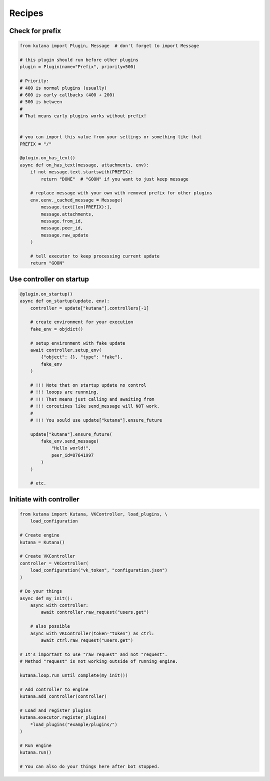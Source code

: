 Recipes
=======

Check for prefix
^^^^^^^^^^^^^^^^

.. code-block:: python

    from kutana import Plugin, Message  # don't forget to import Message

    # this plugin should run before other plugins
    plugin = Plugin(name="Prefix", priority=500)

    # Priority:
    # 400 is normal plugins (usually)
    # 600 is early callbacks (400 + 200)
    # 500 is between
    #
    # That means early plugins works without prefix!


    # you can import this value from your settings or something like that
    PREFIX = "/"

    @plugin.on_has_text()
    async def on_has_text(message, attachments, env):
        if not message.text.startswith(PREFIX):
            return "DONE"  # "GOON" if you want to just keep message

        # replace message with your own with removed prefix for other plugins
        env.eenv._cached_message = Message(
            message.text[len(PREFIX):],
            message.attachments,
            message.from_id,
            message.peer_id,
            message.raw_update
        )

        # tell executor to keep processing current update
        return "GOON"

Use controller on startup
^^^^^^^^^^^^^^^^^^^^^^^^^

.. code-block:: python

    @plugin.on_startup()
    async def on_startup(update, env):
        controller = update["kutana"].controllers[-1]

        # create environment for your execution
        fake_env = objdict()

        # setup environment with fake update
        await controller.setup_env(
            {"object": {}, "type": "fake"},
            fake_env
        )

        # !!! Note that on startup update no control
        # !!! looops are runnning.
        # !!! That means just calling and awaiting from
        # !!! coroutines like send_message will NOT work.
        #
        # !!! You sould use update["kutana"].ensure_future

        update["kutana"].ensure_future(
            fake_env.send_message(
                "Hello world!",
                peer_id=87641997
            )
        )

        # etc.

Initiate with controller
^^^^^^^^^^^^^^^^^^^^^^^^

.. code-block:: python

    from kutana import Kutana, VKController, load_plugins, \
        load_configuration

    # Create engine
    kutana = Kutana()

    # Create VKController
    controller = VKController(
        load_configuration("vk_token", "configuration.json")
    )

    # Do your things
    async def my_init():
        async with controller:
            await controller.raw_request("users.get")

        # also possible
        async with VKController(token="token") as ctrl:
            await ctrl.raw_request("users.get")

    # It's important to use "raw_request" and not "request".
    # Method "request" is not working outside of running engine.

    kutana.loop.run_until_complete(my_init())

    # Add controller to engine
    kutana.add_controller(controller)

    # Load and register plugins
    kutana.executor.register_plugins(
        *load_plugins("example/plugins/")
    )

    # Run engine
    kutana.run()

    # You can also do your things here after bot stopped.
